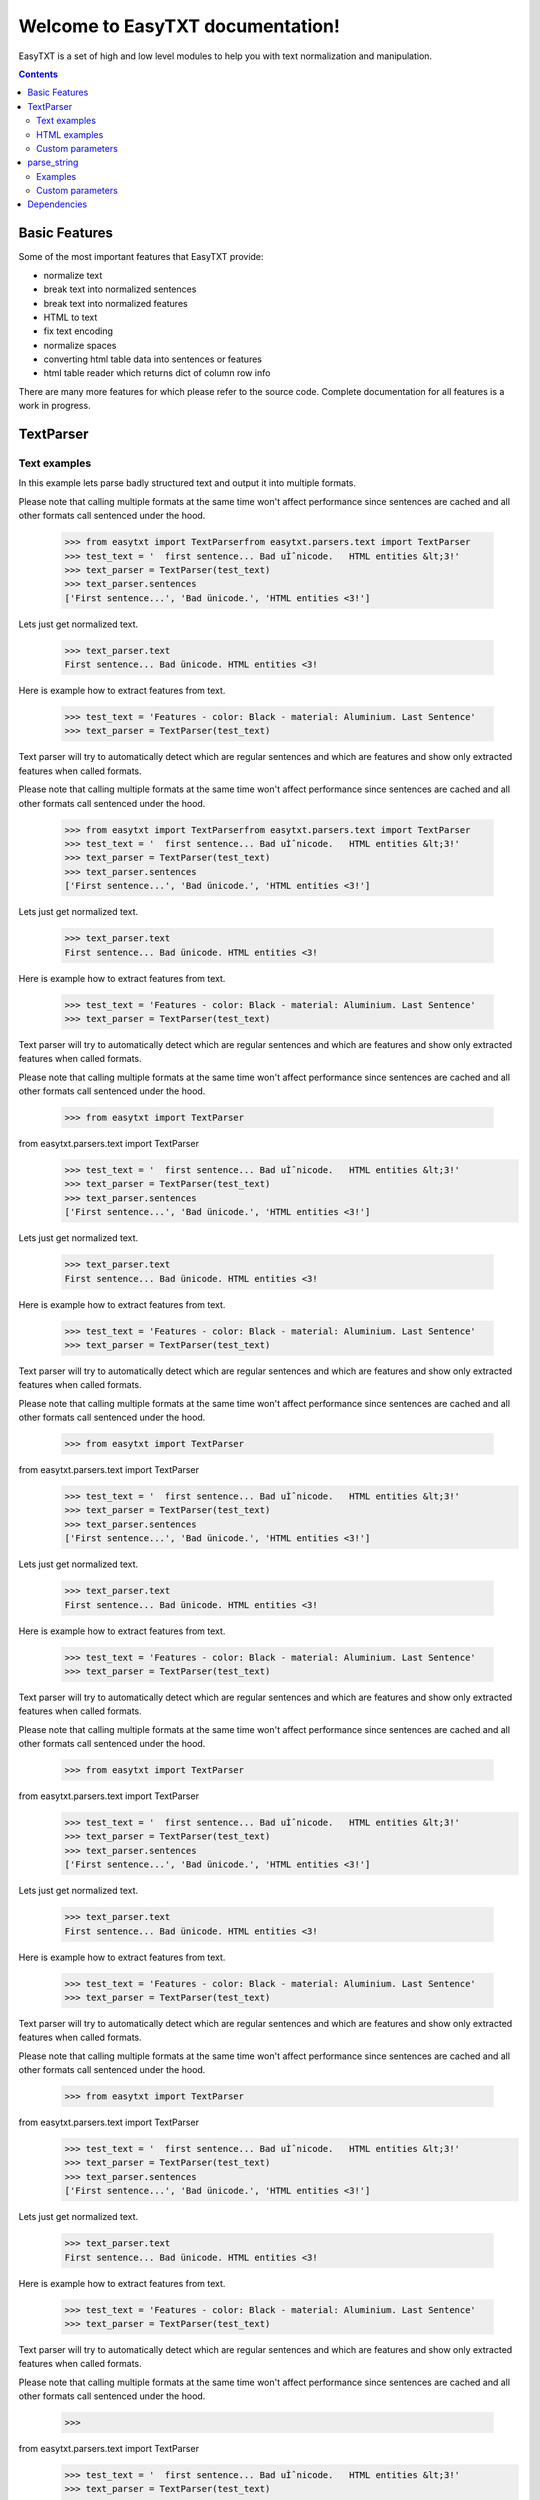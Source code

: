 =================================
Welcome to EasyTXT documentation!
=================================

EasyTXT is a set of high and low level modules to help you with text
normalization and manipulation.

.. contents::

Basic Features
==============

Some of the most important features that EasyTXT provide:

* normalize text
* break text into normalized sentences
* break text into normalized features
* HTML to text
* fix text encoding
* normalize spaces
* converting html table data into sentences or features
* html table reader which returns dict of column row info

There are many more features for which please refer to the source code.
Complete documentation for all features is a work in progress.

TextParser
==========

Text examples
-------------
In this example lets parse badly structured text and output it into multiple
formats.

Please note that calling multiple formats at the same time won't affect
performance since sentences are cached and all other formats call sentenced
under the hood.

    >>> from easytxt import TextParserfrom easytxt.parsers.text import TextParser
    >>> test_text = '  first sentence... Bad uÌˆnicode.   HTML entities &lt;3!'
    >>> text_parser = TextParser(test_text)
    >>> text_parser.sentences
    ['First sentence...', 'Bad ünicode.', 'HTML entities <3!']

Lets just get normalized text.

    >>> text_parser.text
    First sentence... Bad ünicode. HTML entities <3!

Here is example how to extract features from text.

    >>> test_text = 'Features - color: Black - material: Aluminium. Last Sentence'
    >>> text_parser = TextParser(test_text)

Text parser will try to automatically detect which are regular sentences and which
are features and show only extracted features when called
formats.

Please note that calling multiple formats at the same time won't affect
performance since sentences are cached and all other formats call sentenced
under the hood.

    >>> from easytxt import TextParserfrom easytxt.parsers.text import TextParser
    >>> test_text = '  first sentence... Bad uÌˆnicode.   HTML entities &lt;3!'
    >>> text_parser = TextParser(test_text)
    >>> text_parser.sentences
    ['First sentence...', 'Bad ünicode.', 'HTML entities <3!']

Lets just get normalized text.

    >>> text_parser.text
    First sentence... Bad ünicode. HTML entities <3!

Here is example how to extract features from text.

    >>> test_text = 'Features - color: Black - material: Aluminium. Last Sentence'
    >>> text_parser = TextParser(test_text)

Text parser will try to automatically detect which are regular sentences and which
are features and show only extracted features when called
formats.

Please note that calling multiple formats at the same time won't affect
performance since sentences are cached and all other formats call sentenced
under the hood.

    >>> from easytxt import TextParser
from easytxt.parsers.text import TextParser
    >>> test_text = '  first sentence... Bad uÌˆnicode.   HTML entities &lt;3!'
    >>> text_parser = TextParser(test_text)
    >>> text_parser.sentences
    ['First sentence...', 'Bad ünicode.', 'HTML entities <3!']

Lets just get normalized text.

    >>> text_parser.text
    First sentence... Bad ünicode. HTML entities <3!

Here is example how to extract features from text.

    >>> test_text = 'Features - color: Black - material: Aluminium. Last Sentence'
    >>> text_parser = TextParser(test_text)

Text parser will try to automatically detect which are regular sentences and which
are features and show only extracted features when called
formats.

Please note that calling multiple formats at the same time won't affect
performance since sentences are cached and all other formats call sentenced
under the hood.

    >>> from easytxt import TextParser
from easytxt.parsers.text import TextParser
    >>> test_text = '  first sentence... Bad uÌˆnicode.   HTML entities &lt;3!'
    >>> text_parser = TextParser(test_text)
    >>> text_parser.sentences
    ['First sentence...', 'Bad ünicode.', 'HTML entities <3!']

Lets just get normalized text.

    >>> text_parser.text
    First sentence... Bad ünicode. HTML entities <3!

Here is example how to extract features from text.

    >>> test_text = 'Features - color: Black - material: Aluminium. Last Sentence'
    >>> text_parser = TextParser(test_text)

Text parser will try to automatically detect which are regular sentences and which
are features and show only extracted features when called
formats.

Please note that calling multiple formats at the same time won't affect
performance since sentences are cached and all other formats call sentenced
under the hood.

    >>> from easytxt import TextParser
from easytxt.parsers.text import TextParser
    >>> test_text = '  first sentence... Bad uÌˆnicode.   HTML entities &lt;3!'
    >>> text_parser = TextParser(test_text)
    >>> text_parser.sentences
    ['First sentence...', 'Bad ünicode.', 'HTML entities <3!']

Lets just get normalized text.

    >>> text_parser.text
    First sentence... Bad ünicode. HTML entities <3!

Here is example how to extract features from text.

    >>> test_text = 'Features - color: Black - material: Aluminium. Last Sentence'
    >>> text_parser = TextParser(test_text)

Text parser will try to automatically detect which are regular sentences and which
are features and show only extracted features when called
formats.

Please note that calling multiple formats at the same time won't affect
performance since sentences are cached and all other formats call sentenced
under the hood.

    >>> from easytxt import TextParser
from easytxt.parsers.text import TextParser
    >>> test_text = '  first sentence... Bad uÌˆnicode.   HTML entities &lt;3!'
    >>> text_parser = TextParser(test_text)
    >>> text_parser.sentences
    ['First sentence...', 'Bad ünicode.', 'HTML entities <3!']

Lets just get normalized text.

    >>> text_parser.text
    First sentence... Bad ünicode. HTML entities <3!

Here is example how to extract features from text.

    >>> test_text = 'Features - color: Black - material: Aluminium. Last Sentence'
    >>> text_parser = TextParser(test_text)

Text parser will try to automatically detect which are regular sentences and which
are features and show only extracted features when called
formats.

Please note that calling multiple formats at the same time won't affect
performance since sentences are cached and all other formats call sentenced
under the hood.

    >>>
from easytxt.parsers.text import TextParser
    >>> test_text = '  first sentence... Bad uÌˆnicode.   HTML entities &lt;3!'
    >>> text_parser = TextParser(test_text)
    >>> text_parser.sentences
    ['First sentence...', 'Bad ünicode.', 'HTML entities <3!']

Lets just get normalized text.

    >>> text_parser.text
    First sentence... Bad ünicode. HTML entities <3!

Here is example how to extract features from text.

    >>> test_text = 'Features - color: Black - material: Aluminium. Last Sentence'
    >>> text_parser = TextParser(test_text)

Text parser will try to automatically detect which are regular sentences and which
are features and show only extracted features when called
formats.

Please note that calling multiple formats at the same time won't affect
performance since sentences are cached and all other formats call sentenced
under the hood.

    >>>
from easytxt.parsers.text import TextParser
    >>> test_text = '  first sentence... Bad uÌˆnicode.   HTML entities &lt;3!'
    >>> text_parser = TextParser(test_text)
    >>> text_parser.sentences
    ['First sentence...', 'Bad ünicode.', 'HTML entities <3!']

Lets just get normalized text.

    >>> text_parser.text
    First sentence... Bad ünicode. HTML entities <3!

Here is example how to extract features from text.

    >>> test_text = 'Features - color: Black - material: Aluminium. Last Sentence'
    >>> text_parser = TextParser(test_text)

Text parser will try to automatically detect which are regular sentences and which
are features and show only extracted features when called
formats.

Please note that calling multiple formats at the same time won't affect
performance since sentences are cached and all other formats call sentenced
under the hood.

    >>>
from easytxt.parsers.text import TextParser
    >>> test_text = '  first sentence... Bad uÌˆnicode.   HTML entities &lt;3!'
    >>> text_parser = TextParser(test_text)
    >>> text_parser.sentences
    ['First sentence...', 'Bad ünicode.', 'HTML entities <3!']

Lets just get normalized text.

    >>> text_parser.text
    First sentence... Bad ünicode. HTML entities <3!

Here is example how to extract features from text.

    >>> test_text = 'Features - color: Black - material: Aluminium. Last Sentence'
    >>> text_parser = TextParser(test_text)

Text parser will try to automatically detect which are regular sentences and which
are features and show only extracted features when called
formats.

Please note that calling multiple formats at the same time won't affect
performance since sentences are cached and all other formats call sentenced
under the hood.

    >>>
from easytxt.parsers.text import TextParser
    >>> test_text = '  first sentence... Bad uÌˆnicode.   HTML entities &lt;3!'
    >>> text_parser = TextParser(test_text)
    >>> text_parser.sentences
    ['First sentence...', 'Bad ünicode.', 'HTML entities <3!']

Lets just get normalized text.

    >>> text_parser.text
    First sentence... Bad ünicode. HTML entities <3!

Here is example how to extract features from text.

    >>> test_text = 'Features - color: Black - material: Aluminium. Last Sentence'
    >>> text_parser = TextParser(test_text)

Text parser will try to automatically detect which are regular sentences and which
are features and show only extracted features when called
formats.

Please note that calling multiple formats at the same time won't affect
performance since sentences are cached and all other formats call sentenced
under the hood.


from easytxt.parsers.text import TextParser
    >>> test_text = '  first sentence... Bad uÌˆnicode.   HTML entities &lt;3!'
    >>> text_parser = TextParser(test_text)
    >>> text_parser.sentences
    ['First sentence...', 'Bad ünicode.', 'HTML entities <3!']

Lets just get normalized text.

    >>> text_parser.text
    First sentence... Bad ünicode. HTML entities <3!

Here is example how to extract features from text.

    >>> test_text = 'Features - color: Black - material: Aluminium. Last Sentence'
    >>> text_parser = TextParser(test_text)

Text parser will try to automatically detect which are regular sentences and which
are features and show only extracted features when called
formats.

Please note that calling multiple formats at the same time won't affect
performance since sentences are cached and all other formats call sentenced
under the hood.


from easytxt.parsers.text import TextParser
    >>> test_text = '  first sentence... Bad uÌˆnicode.   HTML entities &lt;3!'
    >>> text_parser = TextParser(test_text)
    >>> text_parser.sentences
    ['First sentence...', 'Bad ünicode.', 'HTML entities <3!']

Lets just get normalized text.

    >>> text_parser.text
    First sentence... Bad ünicode. HTML entities <3!

Here is example how to extract features from text.

    >>> test_text = 'Features - color: Black - material: Aluminium. Last Sentence'
    >>> text_parser = TextParser(test_text)

Text parser will try to automatically detect which are regular sentences and which
are features and show only extracted features when called
formats.

Please note that calling multiple formats at the same time won't affect
performance since sentences are cached and all other formats call sentenced
under the hood.

    >>> from easytxt import TextParser
    >>> test_text = '  first sentence... Bad uÌˆnicode.   HTML entities &lt;3!'
    >>> text_parser = TextParser(test_text)
    >>> text_parser.sentences
    ['First sentence...', 'Bad ünicode.', 'HTML entities <3!']

Lets just get normalized text.

    >>> text_parser.text
    First sentence... Bad ünicode. HTML entities <3!

Here is example how to extract features from text.

    >>> test_text = 'Features - color: Black - material: Aluminium. Last Sentence'
    >>> text_parser = TextParser(test_text)

Text parser will try to automatically detect which are regular sentences and which
are features and show only extracted features when called ``features`` attr.

    >>> text_parser.features
    [('Color', 'Black'), ('Material', 'Aluminium')]

Return features dictionary instead a list of tuples.

    >>> text_parser.features_dict
    {'Color': 'Black', 'Material': 'Aluminium'}

Let's get a value from a specific feature.

    >>> text_parser.feature('color')
    Black

Although regular sentences are ignored when calling ``features`` attr, they can
still be seen when calling ``sentences`` or ``text`` attr.

    >>> text_parser.sentences
    ['Ignored text.', 'Color: Black.', 'Material: Aluminium.', 'Ignore again.']
    >>> text_parser.text
    Ignored text. Color: Black. Material: Aluminium. Ignore again.

HTML examples
-------------
In this example we will try to parse html text. There is not special argument to be
passed into ``TextParser`` in order to process HTML. Usage is exactly the same as
for ``regular text`` since ``html`` is detected and processed automatically.

    >>> test_text = '<p>Some sentence</p> <ul><li>* Easy <b>HD</b> camera </li></ul>'
    >>> text_parser = TextParser(test_text)
    >>> text_parser.sentences
    ['Some sentence.', 'Easy HD camera.']

Custom parameters
-----------------
**allow**

We can control which sentences we want to get extracted by providing list of
keywords into ``allow`` parameter.

    >>> test_text = 'first sentence? Second sentence. Third sentence'
    >>> text_parser = TextParser(test_text, allow=['first', 'third'])
    >>> text_parser.sentences
    ['First sentence?', 'Third sentence.']

Regex pattern is also supported as parameter value:

    >>> text_parser = TextParser(test_text, allow=[r'\bfirst'])

**callow**

``callow`` is similar to ``allow`` but with exception that provided keys
are case sensitive. Regex pattern as key is also supported.

    >>> test_text = 'first sentence? Second sentence. Third sentence'
    >>> text_parser = TextParser(test_text, allow=['First', 'Third'])
    >>> text_parser.sentences
    ['Third sentence.']

**deny**

We can control which sentences we don't want to get extracted by providing
list of keywords into ``deny`` parameter. Regex pattern as key is also supported.

    >>> test_text = 'first sentence? Second sentence. Third sentence'
    >>> text_parser = TextParser(test_text, deny=['first', 'third'])
    >>> text_parser.sentences
    ['Second sentence.']

**cdeny**

``cdeny`` is similar to ``deny`` but with exception that provided keys
are case sensitive. Regex pattern as key is also supported.

    >>> test_text = 'first sentence? Second sentence. Third sentence'
    >>> text_parser = TextParser(test_text, deny=['First', 'Third'])
    >>> text_parser.sentences
    ['First sentence?', 'Second sentence.']

**capitalize**

By default all sentences will get capitalized as we can see bellow.

    >>> test_text = 'first sentence? Second sentence. third sentence'
    >>> text_parser = TextParser(test_text)
    >>> text_parser.sentences
    ['First sentence?', 'Second sentence.', 'Third sentence.']

We can disable this behaviour by settings parameter ``capitalize`` to ``False``.

    >>> test_text = 'first sentence? Second sentence. third sentence'
    >>> text_parser = TextParser(test_text, capitalize=False)
    >>> text_parser.sentences
    ['first sentence?', 'Second sentence.', 'third sentence.']

**language**

If we are parsing text in other language than english then we need to
specify language parameter to which language our text belong to in order
for sentences to be split properly around abbreviations.

    >>> test_text = 'primera oracion? Segunda oración. tercera oración'
    >>> text_parser = TextParser(test_text, language='es')
    >>> text_parser.sentences
    ['Primera oracion?', 'Segunda oración.', 'Tercera oración.']

Please note that currently only ``en`` and ``es`` language parameter values
are supported. *Support for more is coming soon with automatic language
detection.*

**css_query**

In cases that we provide html string, we can through ``css_query`` parameter
select from which html node text would be extracted.

    >>> test_text = '<p>Some sentence</p> <ul><li>* Easy <b>HD</b> camera </li></ul>'
    >>> text_parser = TextParser(test_text, css_query='p')
    >>> text_parser.sentences
    ['Some sentence.']

**exclude_css**

In cases that we provide html string, we can through ``exclude_css`` parameter
limit from which html node text would be extracted.

    >>> test_text = '<p>Some sentence</p> <ul><li>* Easy <b>HD</b> camera </li></ul>'
    >>> text_parser = TextParser(test_text, exclude_css=['p', 'b'])
    >>> text_parser.sentences
    ['Easy camera.']

**split_inline_breaks**

By default text with chars like ``*``, `` - `` and bullet points would get split
into sentences.

Example:

    >>> test_text = '- first param - second param'
    >>> text_parser = TextParser(test_text)
    >>> text_parser.sentences
    ['First param.', 'Second param.']

In cases when we want to disable this behaviour we can set parameter
``split_inline_breaks`` to ``False``.

    >>> test_text = '- first param - second param'
    >>> text_parser = TextParser(test_text, split_inline_breaks=False)
    >>> text_parser.sentences
    ['- first param - second param.']

Please note that chars like ``.``, ``:``, ``?``, ``!`` are not considered
as inline breaks.

**inline_breaks**

In above example we saw how default char breaks by default work. In cases when
we want to split sentences by different char than default one, we can do so by
providing list of chars into ``inline_breaks`` parameter.

    >>> test_text = '> first param > second param'
    >>> text_parser = TextParser(test_text, inline_breaks=['> '])
    >>> text_parser.sentences
    ['First param.', 'Second param.']

Regex pattern is also supported as parameter value:

    >>> text_parser = TextParser(test_text, inline_breaks=[r'\b>'])

**sentence_separator**

In cases when we want output in text format, we can change how sentences
are merged together.

For example bellow is default output:

    >>> test_text = 'first sentence? Second sentence. Third sentence'
    >>> text_parser = TextParser(test_text)
    >>> text_parser.text
    First sentence? Second sentence. Third sentence.

Now lets change default value ``' '`` of ``sentence_separator`` to our
custom one.

    >>> test_text = 'first sentence? Second sentence. Third sentence'
    >>> text_parser = TextParser(test_text, sentence_separator=' > ')
    >>> text_parser.text
    First sentence? > Second sentence. > Third sentence.

**OTHER PARAMETERS**

There are also other parameters available which are currently not
documented. *Please refer for now to source code or tests to examine
their usage.*

Non documented parameters are:

* replace_keys
* remove_keys
* replace_keys_raw_text
* remove_keys_raw_text
* merge_sentences
* merge_keys
* feature_split_keys
* autodetect_html


parse_string
============
``parse_string`` is a helper method to normalize and manipulate simple
texts like titles or similar. It's also much performant than ``TextParser``
since it doesn't perform sentence split, capitalization by default ...
Basically it accepts string or float, int and returns normalized string.

Examples
--------
In this example lets normalize text with bad encoding.

    >>> from easytxt import parse_stringfrom easytxt.parsers import parse_string
    >>> test_text = 'Easybook Pro 13 &lt;3 uÌˆnicode'
    >>> parse_string(test_text)
    Easybook Pro 13 <3 ünicode

Floats, integers will get transformed to string automatically.

    >>> test_int = 123
    >>> parse_string(test_text)
    '123'

    >>> test_float = 123.12
    >>> parse_string(test_text)
    '123.12'

    >>> from easytxt import parse_stringfrom easytxt.parsers import parse_string
    >>> test_text = 'Easybook Pro 13 &lt;3 uÌˆnicode'
    >>> parse_string(test_text)
    Easybook Pro 13 <3 ünicode

Floats, integers will get transformed to string automatically.

    >>> test_int = 123
    >>> parse_string(test_text)
    '123'

    >>> test_float = 123.12
    >>> parse_string(test_text)
    '123.12'

    >>> from easytxt import parse_string
from easytxt.parsers import parse_string
    >>> test_text = 'Easybook Pro 13 &lt;3 uÌˆnicode'
    >>> parse_string(test_text)
    Easybook Pro 13 <3 ünicode

Floats, integers will get transformed to string automatically.

    >>> test_int = 123
    >>> parse_string(test_text)
    '123'

    >>> test_float = 123.12
    >>> parse_string(test_text)
    '123.12'

    >>> from easytxt import parse_string
from easytxt.parsers import parse_string
    >>> test_text = 'Easybook Pro 13 &lt;3 uÌˆnicode'
    >>> parse_string(test_text)
    Easybook Pro 13 <3 ünicode

Floats, integers will get transformed to string automatically.

    >>> test_int = 123
    >>> parse_string(test_text)
    '123'

    >>> test_float = 123.12
    >>> parse_string(test_text)
    '123.12'

    >>> from easytxt import parse_string
from easytxt.parsers import parse_string
    >>> test_text = 'Easybook Pro 13 &lt;3 uÌˆnicode'
    >>> parse_string(test_text)
    Easybook Pro 13 <3 ünicode

Floats, integers will get transformed to string automatically.

    >>> test_int = 123
    >>> parse_string(test_text)
    '123'

    >>> test_float = 123.12
    >>> parse_string(test_text)
    '123.12'

    >>> from easytxt import parse_string
from easytxt.parsers import parse_string
    >>> test_text = 'Easybook Pro 13 &lt;3 uÌˆnicode'
    >>> parse_string(test_text)
    Easybook Pro 13 <3 ünicode

Floats, integers will get transformed to string automatically.

    >>> test_int = 123
    >>> parse_string(test_text)
    '123'

    >>> test_float = 123.12
    >>> parse_string(test_text)
    '123.12'

    >>>
from easytxt.parsers import parse_string
    >>> test_text = 'Easybook Pro 13 &lt;3 uÌˆnicode'
    >>> parse_string(test_text)
    Easybook Pro 13 <3 ünicode

Floats, integers will get transformed to string automatically.

    >>> test_int = 123
    >>> parse_string(test_text)
    '123'

    >>> test_float = 123.12
    >>> parse_string(test_text)
    '123.12'

    >>>
from easytxt.parsers import parse_string
    >>> test_text = 'Easybook Pro 13 &lt;3 uÌˆnicode'
    >>> parse_string(test_text)
    Easybook Pro 13 <3 ünicode

Floats, integers will get transformed to string automatically.

    >>> test_int = 123
    >>> parse_string(test_text)
    '123'

    >>> test_float = 123.12
    >>> parse_string(test_text)
    '123.12'

    >>>
from easytxt.parsers import parse_string
    >>> test_text = 'Easybook Pro 13 &lt;3 uÌˆnicode'
    >>> parse_string(test_text)
    Easybook Pro 13 <3 ünicode

Floats, integers will get transformed to string automatically.

    >>> test_int = 123
    >>> parse_string(test_text)
    '123'

    >>> test_float = 123.12
    >>> parse_string(test_text)
    '123.12'

    >>>
from easytxt.parsers import parse_string
    >>> test_text = 'Easybook Pro 13 &lt;3 uÌˆnicode'
    >>> parse_string(test_text)
    Easybook Pro 13 <3 ünicode

Floats, integers will get transformed to string automatically.

    >>> test_int = 123
    >>> parse_string(test_text)
    '123'

    >>> test_float = 123.12
    >>> parse_string(test_text)
    '123.12'


from easytxt.parsers import parse_string
    >>> test_text = 'Easybook Pro 13 &lt;3 uÌˆnicode'
    >>> parse_string(test_text)
    Easybook Pro 13 <3 ünicode

Floats, integers will get transformed to string automatically.

    >>> test_int = 123
    >>> parse_string(test_text)
    '123'

    >>> test_float = 123.12
    >>> parse_string(test_text)
    '123.12'


from easytxt.parsers import parse_string
    >>> test_text = 'Easybook Pro 13 &lt;3 uÌˆnicode'
    >>> parse_string(test_text)
    Easybook Pro 13 <3 ünicode

Floats, integers will get transformed to string automatically.

    >>> test_int = 123
    >>> parse_string(test_text)
    '123'

    >>> test_float = 123.12
    >>> parse_string(test_text)
    '123.12'

    >>> from easytxt import parse_string
    >>> test_text = 'Easybook Pro 13 &lt;3 uÌˆnicode'
    >>> parse_string(test_text)
    Easybook Pro 13 <3 ünicode

Floats, integers will get transformed to string automatically.

    >>> test_int = 123
    >>> parse_string(test_text)
    '123'

    >>> test_float = 123.12
    >>> parse_string(test_text)
    '123.12'

Custom parameters
-----------------
**normalize**

As seen in example above text normalization (fixing spaces, bad encoding) is
enabled by default through ``normalize`` parameter. Lets set ``normalize``
parameter to ``False`` to disable normalization.

    >>> test_text = 'Easybook Pro 13 &lt;3 uÌˆnicode'
    >>> parse_string(test_text)
    Easybook Pro 13 &lt;3 uÌˆnicode

**replace_keys**

We can replace chars/words in a string through ``replace_chars`` parameter.
``replace_chars`` can accept regex pattern as a lookup key and is not
case sensitive.

    >>> test_text = 'Easybook Pro 15'
    >>> parse_string(test_text, replace_keys=[('pro', 'Air'), ('15', '13')])
    Easybook Air 13

**remove_keys**

We can remove chars/words in a string through ``remove_keys`` parameter.
``remove_keys`` can accept regex pattern as a lookup key and is not
case sensitive.

    >>> test_text = 'Easybook Pro 15'
    >>> parse_string(test_text, remove_keys=['easy', 'pro'])
    book 15

**split_key**

Text can be split by ``split_key``. By default split index is ``0``.

    >>> test_text = 'easybook-pro_13'
    >>> parse_string(test_text, split_key='-')
    easybook

Lets specify split index through tuple.

    >>> test_text = 'pro_13'
    >>> parse_string(test_text, split_key=('-', -1))
    easybook

**split_keys**

``split_keys`` work in a same way as ``split_key`` but instead of single
split key it accepts list of keys.


    >>> test_text = 'easybook-pro_13'
    >>> parse_string(test_text, split_keys=[('-', -1), '_'])
    pro

**OTHER PARAMETERS**

There are also other parameters available which are currently not
documented. *Please refer for now to source code to examine their usage.*

Non documented parameters are:

* fix_spaces
* escape_new_lines
* new_line_replacement


Dependencies
============

`EasyTXT` relies on following libraries in some ways:

  * ftfy_ to fix encoding.
  * pyquery_ to help with html to text conversion.

.. _ftfy: https://pypi.org/project/ftfy/
.. _pyquery: https://pypi.org/project/pyquery/

